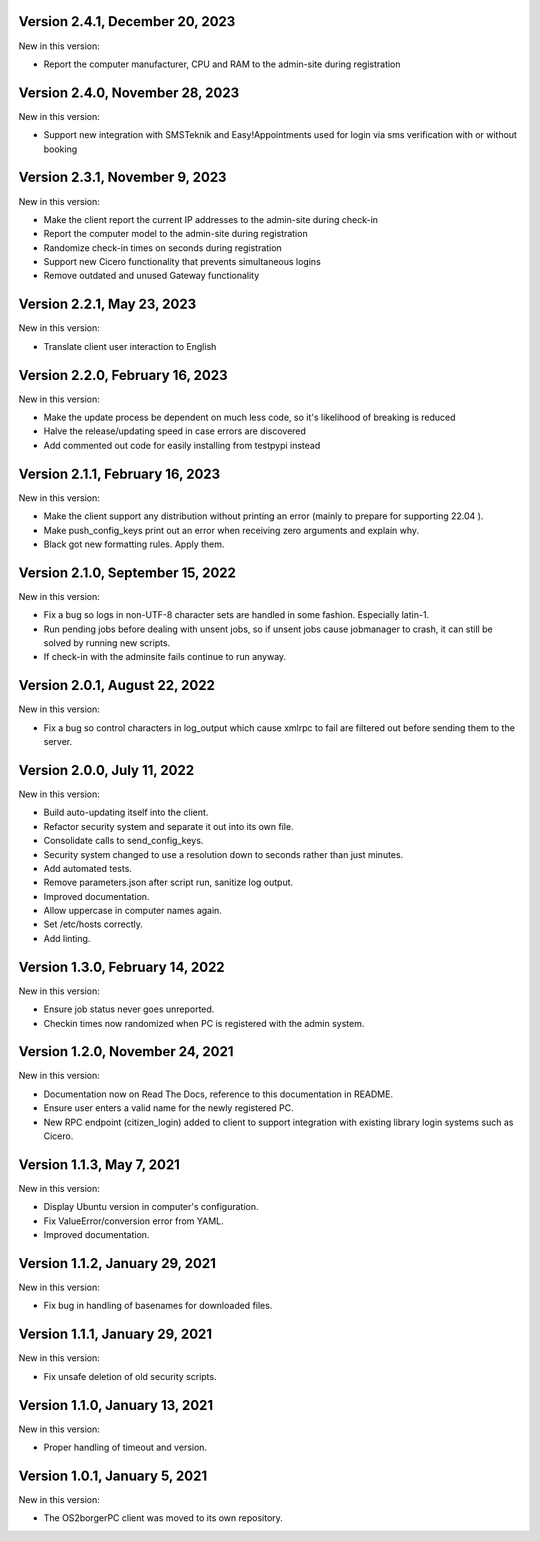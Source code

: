 Version 2.4.1, December 20, 2023
--------------------------------

New in this version:

- Report the computer manufacturer, CPU and RAM to the admin-site during registration

Version 2.4.0, November 28, 2023
--------------------------------

New in this version:

- Support new integration with SMSTeknik and Easy!Appointments used for login
  via sms verification with or without booking

Version 2.3.1, November 9, 2023
-------------------------------

New in this version:

- Make the client report the current IP addresses to the admin-site during check-in
- Report the computer model to the admin-site during registration
- Randomize check-in times on seconds during registration
- Support new Cicero functionality that prevents simultaneous logins
- Remove outdated and unused Gateway functionality

Version 2.2.1, May 23, 2023
---------------------------

New in this version:

- Translate client user interaction to English

Version 2.2.0, February 16, 2023
--------------------------------

New in this version:

- Make the update process be dependent on much less code, so it's likelihood of breaking is reduced
- Halve the release/updating speed in case errors are discovered
- Add commented out code for easily installing from testpypi instead

Version 2.1.1, February 16, 2023
--------------------------------

New in this version:

- Make the client support any distribution without printing an error
  (mainly to prepare for supporting 22.04 ).
- Make push_config_keys print out an error when receiving zero arguments and explain why.
- Black got new formatting rules. Apply them.

Version 2.1.0, September 15, 2022
---------------------------------

New in this version:

- Fix a bug so logs in non-UTF-8 character sets are handled in some fashion.
  Especially latin-1.
- Run pending jobs before dealing with unsent jobs, so if unsent jobs cause
  jobmanager to crash, it can still be solved by running new scripts.
- If check-in with the adminsite fails continue to run anyway.

Version 2.0.1, August 22, 2022
------------------------------

New in this version:

- Fix a bug so control characters in log_output which cause xmlrpc to fail are
  filtered out before sending them to the server.

Version 2.0.0, July 11, 2022
----------------------------

New in this version:

- Build auto-updating itself into the client.
- Refactor security system and separate it out into its own file.
- Consolidate calls to send_config_keys.
- Security system changed to use a resolution down to seconds rather than just
  minutes.
- Add automated tests.
- Remove parameters.json after script run, sanitize log output.
- Improved documentation.
- Allow uppercase in computer names again.
- Set /etc/hosts correctly.
- Add linting.


Version 1.3.0, February 14, 2022
---------------------------------

New in this version:

- Ensure job status never goes unreported.
- Checkin times now randomized when PC is registered with the admin
  system.


Version 1.2.0, November 24, 2021
--------------------------------

New in this version:

- Documentation now on Read The Docs, reference to this documentation in
  README.
- Ensure user enters a valid name for the newly registered PC.
- New RPC endpoint (citizen_login) added to client to support integration with
  existing library login systems such as Cicero.


Version 1.1.3, May 7, 2021
-------------------------------

New in this version:

- Display Ubuntu version in computer's configuration.
- Fix ValueError/conversion error from YAML.
- Improved documentation.


Version 1.1.2, January 29, 2021
-------------------------------

New in this version:

- Fix bug in handling of basenames for downloaded files.


Version 1.1.1, January 29, 2021
-------------------------------

New in this version:

- Fix unsafe deletion of old security scripts.


Version 1.1.0, January 13, 2021
-------------------------------

New in this version:

- Proper handling of timeout and version.


Version 1.0.1, January 5, 2021
------------------------------

New in this version:

- The OS2borgerPC client was moved to its own repository.
